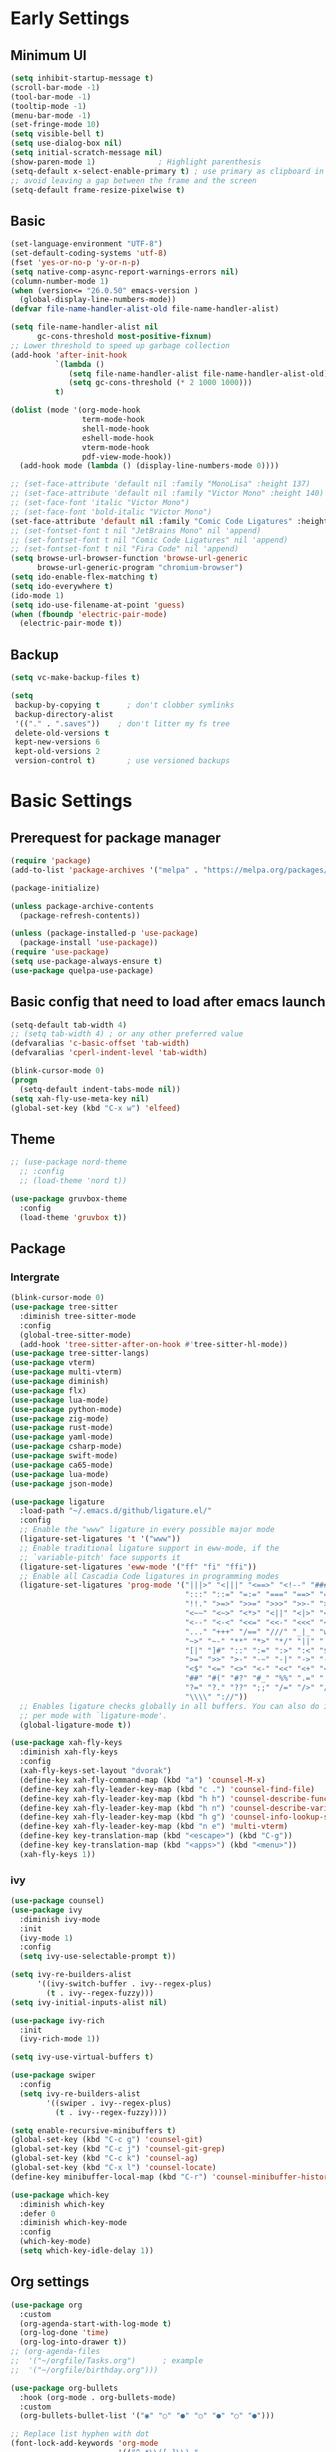 #+title Emacs settings
#+PROPERTY: header-args:emacs-lisp :tangle ~/.emacs.d/init.el :mkdirp yes

* Early Settings
** Minimum UI
#+begin_src emacs-lisp :tangle ~/.emacs.d/early-init.el
  (setq inhibit-startup-message t)
  (scroll-bar-mode -1)
  (tool-bar-mode -1)
  (tooltip-mode -1)
  (menu-bar-mode -1)
  (set-fringe-mode 10)
  (setq visible-bell t)
  (setq use-dialog-box nil)
  (setq initial-scratch-message nil)
  (show-paren-mode 1)              ; Highlight parenthesis
  (setq-default x-select-enable-primary t) ; use primary as clipboard in emacs
  ;; avoid leaving a gap between the frame and the screen
  (setq-default frame-resize-pixelwise t)
#+end_src

** Basic
#+begin_src emacs-lisp :tangle ~/.emacs.d/early-init.el
  (set-language-environment "UTF-8")
  (set-default-coding-systems 'utf-8)
  (fset 'yes-or-no-p 'y-or-n-p)
  (setq native-comp-async-report-warnings-errors nil)
  (column-number-mode 1)
  (when (version<= "26.0.50" emacs-version )
    (global-display-line-numbers-mode))
  (defvar file-name-handler-alist-old file-name-handler-alist)

  (setq file-name-handler-alist nil
        gc-cons-threshold most-positive-fixnum)
  ;; Lower threshold to speed up garbage collection
  (add-hook 'after-init-hook
            `(lambda ()
               (setq file-name-handler-alist file-name-handler-alist-old)
               (setq gc-cons-threshold (* 2 1000 1000)))
            t)

  (dolist (mode '(org-mode-hook
                  term-mode-hook
                  shell-mode-hook
                  eshell-mode-hook
                  vterm-mode-hook
                  pdf-view-mode-hook))
    (add-hook mode (lambda () (display-line-numbers-mode 0))))

  ;; (set-face-attribute 'default nil :family "MonoLisa" :height 137)
  ;; (set-face-attribute 'default nil :family "Victor Mono" :height 140)
  ;; (set-face-font 'italic "Victor Mono")
  ;; (set-face-font 'bold-italic "Victor Mono")
  (set-face-attribute 'default nil :family "Comic Code Ligatures" :height 140)
  ;; (set-fontset-font t nil "JetBrains Mono" nil 'append)
  ;; (set-fontset-font t nil "Comic Code Ligatures" nil 'append)
  ;; (set-fontset-font t nil "Fira Code" nil 'append)
  (setq browse-url-browser-function 'browse-url-generic
        browse-url-generic-program "chromium-browser")
  (setq ido-enable-flex-matching t)
  (setq ido-everywhere t)
  (ido-mode 1)
  (setq ido-use-filename-at-point 'guess)
  (when (fboundp 'electric-pair-mode)
    (electric-pair-mode t))
#+end_src

** Backup
#+begin_src emacs-lisp :tangle ~/.emacs.d/early-init.el
  (setq vc-make-backup-files t)

  (setq
   backup-by-copying t      ; don't clobber symlinks
   backup-directory-alist
   '(("." . ".saves"))    ; don't litter my fs tree
   delete-old-versions t
   kept-new-versions 6
   kept-old-versions 2
   version-control t)       ; use versioned backups
#+end_src

* Basic Settings
** Prerequest for package manager
#+begin_src emacs-lisp
  (require 'package)
  (add-to-list 'package-archives '("melpa" . "https://melpa.org/packages/"))

  (package-initialize)

  (unless package-archive-contents
    (package-refresh-contents))

  (unless (package-installed-p 'use-package)
    (package-install 'use-package))
  (require 'use-package)
  (setq use-package-always-ensure t)
  (use-package quelpa-use-package)
#+end_src

** Basic config that need to load after emacs launch
#+begin_src emacs-lisp
  (setq-default tab-width 4)
  ;; (setq tab-width 4) ; or any other preferred value
  (defvaralias 'c-basic-offset 'tab-width)
  (defvaralias 'cperl-indent-level 'tab-width)

  (blink-cursor-mode 0)
  (progn
    (setq-default indent-tabs-mode nil))
  (setq xah-fly-use-meta-key nil)
  (global-set-key (kbd "C-x w") 'elfeed)
#+end_src

** Theme
#+begin_src emacs-lisp
  ;; (use-package nord-theme
    ;; :config
    ;; (load-theme 'nord t))

  (use-package gruvbox-theme
    :config
    (load-theme 'gruvbox t))
#+end_src

** Package
*** Intergrate
#+begin_src emacs-lisp
  (blink-cursor-mode 0)
  (use-package tree-sitter
    :diminish tree-sitter-mode
    :config
    (global-tree-sitter-mode)
    (add-hook 'tree-sitter-after-on-hook #'tree-sitter-hl-mode))
  (use-package tree-sitter-langs)
  (use-package vterm)
  (use-package multi-vterm)
  (use-package diminish)
  (use-package flx)
  (use-package lua-mode)
  (use-package python-mode)
  (use-package zig-mode)
  (use-package rust-mode)
  (use-package yaml-mode)
  (use-package csharp-mode)
  (use-package swift-mode)
  (use-package ca65-mode)
  (use-package lua-mode)
  (use-package json-mode)

  (use-package ligature
    :load-path "~/.emacs.d/github/ligature.el/"
    :config
    ;; Enable the "www" ligature in every possible major mode
    (ligature-set-ligatures 't '("www"))
    ;; Enable traditional ligature support in eww-mode, if the
    ;; `variable-pitch' face supports it
    (ligature-set-ligatures 'eww-mode '("ff" "fi" "ffi"))
    ;; Enable all Cascadia Code ligatures in programming modes
    (ligature-set-ligatures 'prog-mode '("|||>" "<|||" "<==>" "<!--" "####" "~~>" "***" "||=" "||>"
                                         ":::" "::=" "=:=" "===" "==>" "=!=" "=>>" "=<<" "=/=" "!=="
                                         "!!." ">=>" ">>=" ">>>" ">>-" ">->" "->>" "-->" "---" "-<<"
                                         "<~~" "<~>" "<*>" "<||" "<|>" "<$>" "<==" "<=>" "<=<" "<->"
                                         "<--" "<-<" "<<=" "<<-" "<<<" "<+>" "</>" "###" "#_(" "..<"
                                         "..." "+++" "/==" "///" "_|_" "www" "&&" "^=" "~~" "~@" "~="
                                         "~>" "~-" "**" "*>" "*/" "||" "|}" "|]" "|=" "|>" "|-" "{|"
                                         "[|" "]#" "::" ":=" ":>" ":<" "$>" "==" "=>" "!=" "!!" ">:"
                                         ">=" ">>" ">-" "-~" "-|" "->" "--" "-<" "<~" "<*" "<|" "<:"
                                         "<$" "<=" "<>" "<-" "<<" "<+" "</" "#{" "#[" "#:" "#=" "#!"
                                         "##" "#(" "#?" "#_" "%%" ".=" ".-" ".." ".?" "+>" "++" "?:"
                                         "?=" "?." "??" ";;" "/=" "/>" "//" "__" "~~" "(*" "*)"
                                         "\\\\" "://"))
    ;; Enables ligature checks globally in all buffers. You can also do it
    ;; per mode with `ligature-mode'.
    (global-ligature-mode t))

  (use-package xah-fly-keys
    :diminish xah-fly-keys
    :config
    (xah-fly-keys-set-layout "dvorak")
    (define-key xah-fly-command-map (kbd "a") 'counsel-M-x)
    (define-key xah-fly-leader-key-map (kbd "c .") 'counsel-find-file)
    (define-key xah-fly-leader-key-map (kbd "h h") 'counsel-describe-function)
    (define-key xah-fly-leader-key-map (kbd "h n") 'counsel-describe-variable)
    (define-key xah-fly-leader-key-map (kbd "h g") 'counsel-info-lookup-symbol)
    (define-key xah-fly-leader-key-map (kbd "n e") 'multi-vterm)
    (define-key key-translation-map (kbd "<escape>") (kbd "C-g"))
    (define-key key-translation-map (kbd "<apps>") (kbd "<menu>"))
    (xah-fly-keys 1))
#+end_src

*** ivy
#+begin_src emacs-lisp
  (use-package counsel)
  (use-package ivy
    :diminish ivy-mode
    :init
    (ivy-mode 1)
    :config
    (setq ivy-use-selectable-prompt t))

  (setq ivy-re-builders-alist
        '((ivy-switch-buffer . ivy--regex-plus)
          (t . ivy--regex-fuzzy)))
  (setq ivy-initial-inputs-alist nil)

  (use-package ivy-rich
    :init
    (ivy-rich-mode 1))

  (setq ivy-use-virtual-buffers t)

  (use-package swiper
    :config
    (setq ivy-re-builders-alist
          '((swiper . ivy--regex-plus)
            (t . ivy--regex-fuzzy))))

  (setq enable-recursive-minibuffers t)
  (global-set-key (kbd "C-c g") 'counsel-git)
  (global-set-key (kbd "C-c j") 'counsel-git-grep)
  (global-set-key (kbd "C-c k") 'counsel-ag)
  (global-set-key (kbd "C-x l") 'counsel-locate)
  (define-key minibuffer-local-map (kbd "C-r") 'counsel-minibuffer-history)

  (use-package which-key
    :diminish which-key
    :defer 0
    :diminish which-key-mode
    :config
    (which-key-mode)
    (setq which-key-idle-delay 1))
#+end_src

** Org settings
#+begin_src emacs-lisp
  (use-package org
    :custom
    (org-agenda-start-with-log-mode t)
    (org-log-done 'time)
    (org-log-into-drawer t))
  ;; (org-agenda-files
  ;;  '("~/orgfile/Tasks.org")		; example
  ;;  '("~/orgfile/birthday.org")))

  (use-package org-bullets
    :hook (org-mode . org-bullets-mode)
    :custom
    (org-bullets-bullet-list '("◉" "○" "●" "○" "●" "○" "●")))

  ;; Replace list hyphen with dot
  (font-lock-add-keywords 'org-mode
                          '(("^ *\\([-]\\) "
                             (0 (prog1 () (compose-region (match-beginning 1) (match-end 1) "•"))))))

  (dolist (face '((org-level-1 . 1.2)
                  (org-level-2 . 1.1)
                  (org-level-3 . 1.05)
                  (org-level-4 . 1.0)
                  (org-level-5 . 1.1)
                  (org-level-6 . 1.1)
                  (org-level-7 . 1.1)
                  (org-level-8 . 1.1))))

  ;; Make sure org-indent face is available
  (require 'org-indent)
  (require 'org-tempo)
  (setq org-structure-template-alist
        '(("py" . "python")
          ("el" . "src emacs-lisp")
          ("rs" . "rust")
          ("a" . "export ascii\n")
          ("c" . "center\n")
          ("C" . "comment\n")
          ("e" . "example\n")
          ("E" . "export")
          ("h" . "export html\n")
          ("l" . "export latex\n")
          ("q" . "quote\n")
          ("s" . "src")
          ("v" . "verse\n")))
  (progn
    ;; no need to warn
    (put 'narrow-to-region 'disabled nil)
    (put 'narrow-to-page 'disabled nil)
    (put 'upcase-region 'disabled nil)
    (put 'downcase-region 'disabled nil)
    (put 'erase-buffer 'disabled nil)
    (put 'scroll-left 'disabled nil)
    (put 'dired-find-alternate-file 'disabled nil)
    )

  ;; Ensure that anything that should be fixed-pitch in Org files appears that way
  (set-face-attribute 'org-block nil :foreground nil :inherit 'fixed-pitch)
  (set-face-attribute 'org-table nil :inherit 'fixed-pitch)
  (set-face-attribute 'org-formula nil :inherit 'fixed-pitch)
  (set-face-attribute 'org-code nil   :inherit '(shadow fixed-pitch))
  (set-face-attribute 'org-indent nil :inherit '(org-hide fixed-pitch))
  (set-face-attribute 'org-verbatim nil :inherit '(shadow fixed-pitch))
  (set-face-attribute 'org-special-keyword nil :inherit '(font-lock-comment-face fixed-pitch))
  (set-face-attribute 'org-meta-line nil :inherit '(font-lock-comment-face fixed-pitch))
  (set-face-attribute 'org-checkbox nil :inherit 'fixed-pitch)

  ;; Get rid of the background on column views
  (set-face-attribute 'org-column nil :background nil)
  (set-face-attribute 'org-column-title nil :background nil)
#+end_src

** auto tangle
#+begin_src emacs-lisp
  (defun efs/org-babel-tangle-config()
    (when (string-equal (buffer-file-name)
                        (expand-file-name "~/dotfiles/arch_acer.org"))
      (let ((org-confirm-babel-evaluate nil))
        (org-babel-tangle))))

  (add-hook 'org-mode-hook (lambda () (add-hook 'after-save-hook #'efs/org-babel-tangle-config)))
#+end_src

* Application
#+begin_src emacs-lisp
  (use-package magit
    :custom
    (magit-display-buffer-function #'magit-display-buffer-same-window-except-diff-v1))

  (use-package elfeed)
  (setq elfeed-feeds
        '("http://lukesmith.xyz/rss.xml"
          "https://www.youtube.com/feeds/videos.xml?channel_id=UCld68syR8Wi-GY_n4CaoJGA"
          "https://www.youtube.com/feeds/videos.xml?channel_id=UCPf-EnX70UM7jqjKwhDmS8g"
          "http://www.youtube.com/feeds/videos.xml?channel_id=UCyl1z3jo3XHR1riLFKG5UAg"
          "http://www.youtube.com/feeds/videos.xml?channel_id=UC1CfXB_kRs3C-zaeTG3oGyg"))
  (add-hook 'elfeed-new-entry-hook
            (elfeed-make-tagger :before "2 weeks ago"
                                :remove 'unread))
  (use-package ement
    :quelpa (ement :fetcher github :repo "alphapapa/ement.el"))
#+end_src

** ERC
#+begin_src emacs-lisp
  (setq erc-server "irc.libera.chat"
        erc-nick "subaru"
        erc-user-full-name "subaru tendou"
        erc-track-shorten-start 8
        erc-autojoin-channels-alist '(("irc.libera.chat" "#systemcrafters" "#emacs"))
        erc-kill-buffer-on-part t
        erc-auto-query 'bury)
#+end_src

* System configuration
** xinitrc
#+begin_src conf :tangle ~/.xinitrc
  #!/bin/bash

  export _JAVA_AWT_WM_NONREPARENTING=1

  # # Cursor and mouse behavier
  xset r rate 300 50 &
  xset s off &
  xset -dpms &
  unclutter &
  udiskie &
  picom -CGb --vsync --backend glx &
  pcloud -b &
  nitrogen --restore &
  export GTK_IM_MODULE=fcitx
  export QT_IM_MODULE=fcitx
  export XMODIFIERS=fcitx
  export DefaultIMModule=fcitx
  fcitx5 &
  # eval `dbus-launch --sh-syntax --exit-with-session`
  # exe --no-startup-id fcitx5 -d
  emacs &
  1password &
  # st&

  # exec dbus-launch --exit-with-session emacs -mm --debug-init
  exec dwm
#+end_src

** zsh
#+begin_src conf :tangle ~/.config/zsh/.zshrc
  export PATH=$PATH:/home/tendou/.local/bin

  # zsh config
  for f in /home/tendou/.config/zsh/.shellConfig/*; do source "$f"; done

  # Enable colors and change prompt:
  autoload -U colors && colors # Load colors
  autoload -Uz vcs_info
  precmd_vcs_info() { vcs_info }
  precmd_functions+=( precmd_vcs_info )
  setopt prompt_subst
  RPROMPT=\$vcs_info_msg_0_
  zstyle ':vcs_info:git:*' formats 'on branch %b'
  PROMPT='%B%F{yellow}%2~ %b%B%F{white}${vcs_info_msg_0_}%B%F{gray}%(!.#h.>) '
  # PROMPT=\$vcs_info_msg_0_'%# '

  # Disable ctrl-s to freeze terminal.
  stty stop undef

  # Lines configured by zsh-newuser-install
  HISTFILE=/home/tendou/.config/.histfile
  HISTSIZE=50000
  SAVEHIST=50000
  bindkey -v

  # The following lines were added by compinstall
  zstyle :compinstall filename '/home/tendou/.config/zsh/.zshrc'

  autoload -Uz compinit && compinit
  # End of lines added by compinstall

  # User config
  # . /usr/share/LS_COLORS/dircolors.sh

  # Syntax highlight plugin put at the end
  source /usr/share/zsh/plugins/zsh-syntax-highlighting/zsh-syntax-highlighting.zsh

  # Just a backup solution for prompt color
  # PS1="%B%{$fg[red]%}[%{$fg[yellow]%}%n%{$fg[green]%}@%{$fg[blue]%}%M %{$fg[magenta]%}%1~%{$fg[red]%}]%{$reset_color%}$%b "

  # Reference fomr "https://scriptingosx.com/2019/07/moving-to-zsh-06-customizing-the-zsh-prompt/"
  # PROMPT="%B%F{yellow}%2~%f%b %(!.#h.> )"
  # RPROMPT="%F{white}[%*]"

  # Don't want the auto cd anymore but put it here in cast I want it back
  # setopt autocd  # Automatically cd into typed directory.

  # vterm config
  vterm_printf(){
  if [ -n "$TMUX" ] && ([ "${TERM%%-*}" = "tmux" ] || [ "${TERM%%-*}" = "screen" ] ); then
  # Tell tmux to pass the escape sequences through
  printf "\ePtmux;\e\e]%s\007\e\\" "$1"
  elif [ "${TERM%%-*}" = "screen" ]; then
  # GNU screen (screen, screen-256color, screen-256color-bce)
  printf "\eP\e]%s\007\e\\" "$1"
  else
  printf "\e]%s\e\\" "$1"
  fi
  }
#+end_src

** zsh alias
#+begin_src conf :tangle ~/.config/zsh/.shellConfig/aliases
  # Alias
  alias ls='ls -CF --color=auto'
  alias la='ls -A'
  alias ll='ls -alF'
  alias suspend='sudo systemctl suspend'
  alias gs='git status'
  alias grep='grep --color=auto'
  alias rm='rm -i'
  alias mv='mv -i'
  alias tmux='tmux -u'
  # alias ll='ls -lah'
  # alias la='ls -a'
  alias gpgl='gpg --list-secret-keys --keyid-format LONG'
  alias cl='sudo pacman -Rns $(pacman -Qdtq)'
  alias cpu='sudo auto-cpufreq --stats'
  alias te='tar -xvzf'
  alias install_grub='sudo grub-install --target=x86_64-efi --efi-directory=uefi --bootloader-id=grub'

  co() {
  gcc "$1" -o ../Debug/"$2"
  }

  dlweb() {
  wget --recursive --no-clobber --page-requisites --html-extension --convert-links --domains "$1" --no-parent "$2"	 
  }
#+end_src

** zsh profile
#+begin_src conf :tangle ~/.config/zsh/.zprofile
  export PATH=$PATH"$HOME/.local/bin"
  export PATH="$HOME/.cargo/bin:$PATH"
  # export VISUAL="emacsclient -c -a emacs" # $VISUAL opens in GUI mode
  export VISUAL=emacs
  export EDITOR="$VISUAL"
  export HISTCONTROL=ignoreboth
  export LESS_TERMCAP_mb=$'\e[1;32m'
  export LESS_TERMCAP_md=$'\e[1;32m'
  export LESS_TERMCAP_me=$'\e[0m'
  export LESS_TERMCAP_se=$'\e[0m'
  export LESS_TERMCAP_so=$'\e[01;33m'
  export LESS_TERMCAP_ue=$'\e[0m'
  export LESS_TERMCAP_us=$'\e[1;4;31m'
  # eval "$(gh completion -s zsh)"
  if [ -z "${DISPLAY}" ] && [ "${XDG_VTNR}" -eq 1 ]; then
  exec Hyprland
  fi
#+end_src

** alacritty
#+begin_src yaml :tangle ~/.config/alacritty/alacritty.yml
  env:
    WINIT_X11_SCALE_FACTOR: "1"
    TERM: xterm-256color

    # Theme configuration
    # Copyright (c) 2016-present Sven Greb
    # <development@svengreb.de>
    # This source code is licensed under the MIT license found in the license file.

  # Colors (Gruvbox Material Dark Medium)
  colors:
    primary:
      background: '0x282828'
      foreground: '0xdfbf8e'

    normal:
      black:   '0x665c54'
      red:     '0xea6962'
      green:   '0xa9b665'
      yellow:  '0xe78a4e'
      blue:    '0x7daea3'
      magenta: '0xd3869b'
      cyan:    '0x89b482'
      white:   '0xdfbf8e'

    bright:
      black:   '0x928374'
      red:     '0xea6962'
      green:   '0xa9b665'
      yellow:  '0xe3a84e'
      blue:    '0x7daea3'
      magenta: '0xd3869b'
      cyan:    '0x89b482'
      white:   '0xdfbf8e'

  # Font configuration
  font:
    normal:
      family: Comic Code Ligatures
      style: Regular

    # Point size
    size: 14.0

#+end_src

** Hyprland
#
+begin_src conf :tangle ~/.config/hypr/hyprland.conf

  ########################################################################################
  AUTOGENERATED HYPR CONFIG.
  PLEASE USE THE CONFIG PROVIDED IN THE GIT REPO /examples/hypr.conf AND EDIT IT,
  OR EDIT THIS ONE ACCORDING TO THE WIKI INSTRUCTIONS.
  ########################################################################################

  #
  # Please note not all available settings / options are set here.
  # For a full list, see the wiki
  #

  # See https://wiki.hyprland.org/Configuring/Monitors/
  monitor=eDP-1,1920x1080@144,0x0,1


  # See https://wiki.hyprland.org/Configuring/Keywords/    for more

  # Execute your favorite apps at launch
  # exec-once = waybar & hyprpaper & firefox
  exec-once = hyprpaper
  exec-once = emacs
  exec-once = 1password
  exec-once = pcloud

  # Source a file (multi-file configs)
  # source = ~/.config/hypr/myColors.conf

  # Some default env vars.
  env = XCURSOR_SIZE,24

  # For all categories, see https://wiki.hyprland.org/Configuring/Variables/
  input {
      kb_layout = us
      kb_variant = 
      kb_model =
      kb_options =
      kb_rules =

      follow_mouse = 1

      touchpad {
          natural_scroll = no
      }

      sensitivity = 0 # -1.0 - 1.0, 0 means no modification.
  }

  general {
      # See https://wiki.hyprland.org/Configuring/Variables/ for more

      gaps_in = 5
      gaps_out = 10
      border_size = 2
      col.active_border = rgba(33ccffee) rgba(00ff99ee) 45deg
      col.inactive_border = rgba(595959aa)

      layout = dwindle
  }

  decoration {
      # See https://wiki.hyprland.org/Configuring/Variables/ for more

      rounding = 10
      blur = yes
      blur_size = 3
      blur_passes = 1
      blur_new_optimizations = on

      drop_shadow = yes
      shadow_range = 4
      shadow_render_power = 3
      col.shadow = rgba(1a1a1aee)
  }

  animations {
      enabled = yes

      # Some default animations, see https://wiki.hyprland.org/Configuring/Animations/ for more

      bezier = myBezier, 0.05, 0.9, 0.1, 1.05

      animation = windows, 1, 7, myBezier
      animation = windowsOut, 1, 7, default, popin 80%
      animation = border, 1, 10, default
      animation = borderangle, 1, 8, default
      animation = fade, 1, 7, default
      animation = workspaces, 1, 6, default
  }

  dwindle {
      # See https://wiki.hyprland.org/Configuring/Dwindle-Layout/ for more
      pseudotile = yes # master switch for pseudotiling. Enabling is bound to mainMod + P in the keybinds section below
      preserve_split = yes # you probably want this
  }

  master {
      # See https://wiki.hyprland.org/Configuring/Master-Layout/ for more
      new_is_master = true
  }

  gestures {
      # See https://wiki.hyprland.org/Configuring/Variables/ for more
      workspace_swipe = off
  }

  # Example per-device config
  # See https://wiki.hyprland.org/Configuring/Keywords/#executing for more
  device:epic-mouse-v1 {
      sensitivity = -0.5
  }

  # Example windowrule v1
  # windowrule = float, ^(kitty)$
  # Example windowrule v2
  # windowrulev2 = float,class:^(kitty)$,title:^(kitty)$
  # See https://wiki.hyprland.org/Configuring/Window-Rules/ for more


  # See https://wiki.hyprland.org/Configuring/Keywords/ for more
  $mainMod = SUPER

  # Example binds, see https://wiki.hyprland.org/Configuring/Binds/ for more
  # bind = $mainMod, Q, exec, kitty
  bind = $mainMod, Q, exec, alacritty
  bind = $mainMod SHIFT, Q, killactive, 
  bind = $mainMod SHIFT, C, exit, 
  bind = $mainMod, E, exec, dolphin
  bind = $mainMod, V, togglefloating, 
  bind = $mainMod, R, exec, wofi --show drun
  bind = $mainMod, P, pseudo, # dwindle
  bind = $mainMod, J, togglesplit, # dwindle

  #-Move-focus-with-mainMod-+-vim-keys
  bind = $mainMod, h, movefocus, l
  bind = $mainMod, l, movefocus, r
  bind = $mainMod, j, movefocus, u
  bind = $mainMod, k, movefocus, d

  #-Move-focus-with-mainMod-+-arrow-keys
  # bind = $mainMod, left, movefocus, l
  # bind = $mainMod, right, movefocus, r
  # bind = $mainMod, up, movefocus, u
  # bind = $mainMod, down, movefocus, d

  # Switch workspaces with mainMod + [0-9]
  bind = $mainMod, 1, workspace, 1
  bind = $mainMod, 2, workspace, 2
  bind = $mainMod, 3, workspace, 3
  bind = $mainMod, 4, workspace, 4
  bind = $mainMod, 5, workspace, 5
  bind = $mainMod, 6, workspace, 6
  bind = $mainMod, 7, workspace, 7
  bind = $mainMod, 8, workspace, 8
  bind = $mainMod, 9, workspace, 9
  bind = $mainMod, 0, workspace, 10

  # Move active window to a workspace with mainMod + SHIFT + [0-9]
  bind = $mainMod SHIFT, 1, movetoworkspace, 1
  bind = $mainMod SHIFT, 2, movetoworkspace, 2
  bind = $mainMod SHIFT, 3, movetoworkspace, 3
  bind = $mainMod SHIFT, 4, movetoworkspace, 4
  bind = $mainMod SHIFT, 5, movetoworkspace, 5
  bind = $mainMod SHIFT, 6, movetoworkspace, 6
  bind = $mainMod SHIFT, 7, movetoworkspace, 7
  bind = $mainMod SHIFT, 8, movetoworkspace, 8
  bind = $mainMod SHIFT, 9, movetoworkspace, 9
  bind = $mainMod SHIFT, 0, movetoworkspace, 10

  # Scroll through existing workspaces with mainMod + scroll
  bind = $mainMod, mouse_down, workspace, e+1
  bind = $mainMod, mouse_up, workspace, e-1

  # Move/resize windows with mainMod + LMB/RMB and dragging
  bindm = $mainMod, mouse:272, movewindow
  bindm = $mainMod, mouse:273, resizewindow

  # Example volume button that allows press and hold
  binde=, XF86AudioRaiseVolume, exec, wpctl set-volume @DEFAULT_AUDIO_SINK@ 5%+
  binde=, XF86AudioLowerVolume, exec, wpctl set-volume @DEFAULT_AUDIO_SINK@ 5%-
  binde=, XF86AudioMute, exec, wpctl set-mute @DEFAULT_AUDIO_SINK@ toggle
  binde=, XF86AudioMicMute, exec, wpctl set-mute @DEFAULT_AUDIO_SOURCE@ toggle
  binde=, XF86MonBrightnessUp, exec, brightnessctl set 5%+
  binde=, XF86MonBrightnessDown, exec, brightnessctl set 5%-
  binde=, XF86AudioPlay, exec, playerctl play
  binde=, XF86AudioStop, exec, playerctl pause
  binde=, XF86AudioNext, exec, playerctl next
  binde=, XF86AudioPrev, exec, playerctl previous

  # Switch off display
  bind = $mainMod, s, exec, hyprctl dispatch dpms off
  bind = $mainMod SHIFT, s, exec, hyprctl dispatch dpms on
#+end_src

** hyprpaper
#+begin_src conf :tangle ~/.config/hypr/hyprpaper.conf
  # preload = /home/tendou/Pictures/wallpaper/nordThemeWallpaper.png
  # preload = /home/tendou/pic/wallpaper/ROG Strix 2019_1920x1080.png
  preload = /home/tendou/pic/2021-04-15 18-04-51.png
  # preload = /home/tendou/Pictures/tooru.png
  #if more than one preload is desired then continue to preload other backgrounds
  # preload = /path/to/next_image.png
  # .. more preloads

  #set the default wallpaper(s) seen on inital workspace(s) --depending on the number of monitors used
  # wallpaper = eDP-1,/home/tendou/pic/wallpaper/ROG Strix 2019_1920x1080.png
  wallpaper = eDP-1,/home/tendou/pic/2021-04-15 18-04-51.png
  # wallpaper = eDP-1,/home/tendou/Pictures/tooru.png
  #if more than one monitor in use, can load a 2nd image
  # wallpaper = monitor2,/path/to/next_image.png
  # .. more monitors
#+end_src

** wofi
*** basic
#+begin_src conf :tangle ~/.config/wofi/config
  show=drun
  height=600
  width=300
  term=alacritty
  image_size=24
  insensitive=true
  allow_images=true
  allow_markup=true
  no_actions=true
#+end_src

*** style
#+begin_src css :tangle ~/.config/wofi/style.css
  @define-color red_color #cc241d;
  @define-color red2_color #fb4934;
  @define-color green_color #98971a;
  @define-color green2_color #d8bb26;
  @define-color yellow_color #d79921;
  @define-color yellow2_color #fabd2f;
  @define-color blue_color #458588;
  @define-color blue2_color #83a598;
  @define-color purple_color #b16286;
  @define-color purple2_color #d3869b;
  @define-color aqua_color #689d6a;
  @define-color aqua2_color #8ec07c;
  @define-color gray_color #a89984;
  @define-color gray2_color #928374;
  @define-color orange_color #d65d0e;
  @define-color orange2_color #fe8019;

  @define-color bg0_color #282828;
  @define-color bg1_color #3c3836;
  @define-color bg2_color #504945;
  @define-color bg3_color #665c54;
  @define-color bg4_color #7c6f64;
  @define-color bg0_h_color #1d2021;

  @define-color fg_color #ebdbb2;

  window {
    margin: 2px;
    border: 2px solid @blue_color;
    background-color: @blue_color;
  }

  #input {
    margin: 2px;
    border: 2px solid @bg4_color;
    background-color: @bg0_color;
  }

  #inner-box {
    margin: 2px;
    background-color: @bg0_color;
  }

  #outer-box {
    margin: 2px;
    border: 2px solid @bg0_h_color;
    background-color: @bg0_h_color;
  }

  .entry image {
    margin-right: 10px;
  }

  #scroll {
    margin: 2px;
  }

  #text {
    color: @fg_color;
  } 
#+end_src
